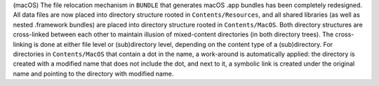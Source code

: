 (macOS) The file relocation mechanism in ``BUNDLE`` that generates
macOS .app bundles has been completely redesigned. All data files are
now placed into directory structure rooted in ``Contents/Resources``,
and all shared libraries (as well as nested .framework bundles) are
placed into directory structure rooted in ``Contents/MacOS``. Both
directory structures are cross-linked between each other to maintain
illusion of mixed-content directories (in both directory trees). The
cross-linking is done at either file level or (sub)directory level,
depending on the content type of a (sub)directory. For directories in
``Contents/MacOS`` that contain a dot in the name, a work-around is
automatically applied: the directory is created with a modified name
that does not include the dot, and next to it, a symbolic link is created
under the original name and pointing to the directory with modified name.
